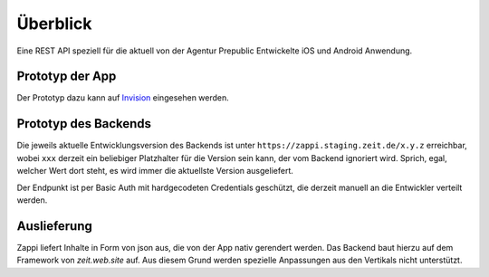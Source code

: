 =========
Überblick
=========

Eine REST API speziell für die aktuell von der Agentur Prepublic Entwickelte iOS und Android Anwendung.


Prototyp der App
----------------

Der Prototyp dazu kann auf `Invision <https://invis.io/Z6XKZ4QM3KX>`_ eingesehen werden.


Prototyp des Backends
---------------------

Die jeweils aktuelle Entwicklungsversion des Backends ist unter ``https://zappi.staging.zeit.de/x.y.z`` erreichbar, wobei ``xxx`` derzeit ein beliebiger Platzhalter für die Version sein kann, der vom Backend ignoriert wird.
Sprich, egal, welcher Wert dort steht, es wird immer die aktuellste Version ausgeliefert.

Der Endpunkt ist per Basic Auth mit hardgecodeten Credentials geschützt, die derzeit manuell an die Entwickler verteilt werden.


Auslieferung
------------

Zappi liefert Inhalte in Form von json aus, die von der App nativ gerendert werden. Das Backend baut hierzu auf dem Framework von `zeit.web.site` auf. Aus diesem Grund werden spezielle Anpassungen aus den Vertikals nicht unterstützt. 